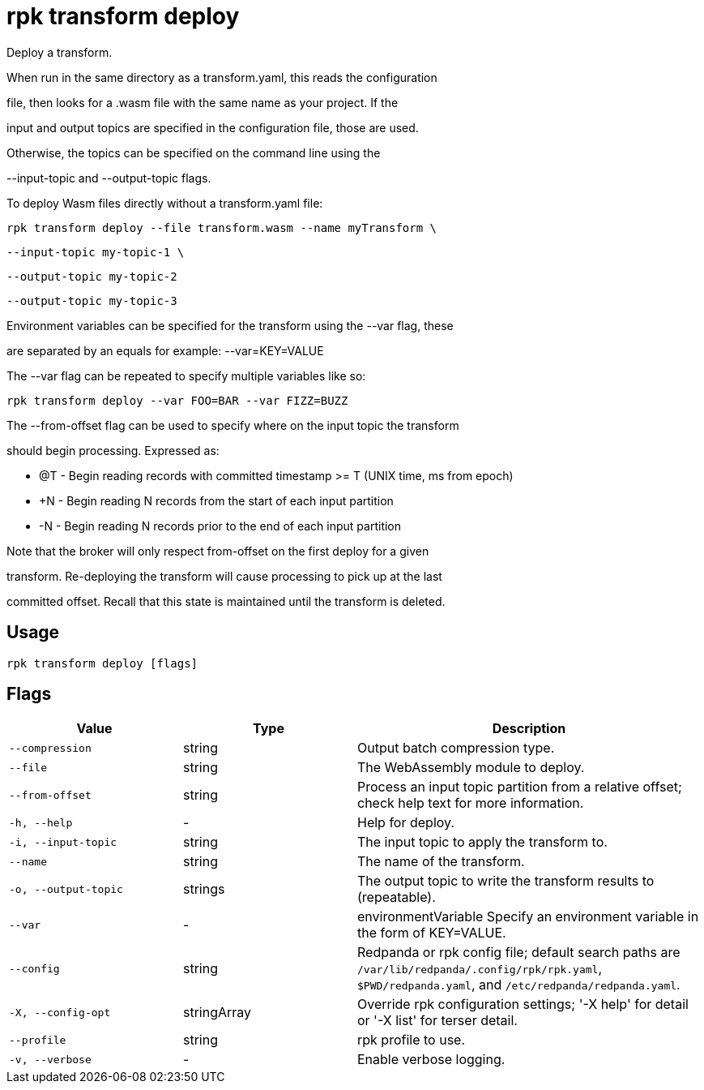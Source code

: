 = rpk transform deploy
:description: rpk transform deploy

Deploy a transform.

When run in the same directory as a transform.yaml, this reads the configuration
file, then looks for a .wasm file with the same name as your project. If the
input and output topics are specified in the configuration file, those are used.
Otherwise, the topics can be specified on the command line using the 
--input-topic and --output-topic flags.

To deploy Wasm files directly without a transform.yaml file:

  rpk transform deploy --file transform.wasm --name myTransform \
    --input-topic my-topic-1 \
    --output-topic my-topic-2
    --output-topic my-topic-3

Environment variables can be specified for the transform using the --var flag, these
are separated by an equals for example: --var=KEY=VALUE

The --var flag can be repeated to specify multiple variables like so:

  rpk transform deploy --var FOO=BAR --var FIZZ=BUZZ

The --from-offset flag can be used to specify where on the input topic the transform
should begin processing. Expressed as:

  - @T - Begin reading records with committed timestamp >= T (UNIX time, ms from epoch)
  - +N - Begin reading N records from the start of each input partition
  - -N - Begin reading N records prior to the end of each input partition

Note that the broker will only respect from-offset on the first deploy for a given
transform. Re-deploying the transform will cause processing to pick up at the last
committed offset. Recall that this state is maintained until the transform is deleted.

== Usage

[,bash]
----
rpk transform deploy [flags]
----

== Flags

[cols="1m,1a,2a"]
|===
|*Value* |*Type* |*Description*

|--compression |string |Output batch compression type.

|--file |string |The WebAssembly module to deploy.

|--from-offset |string |Process an input topic partition from a relative offset; check help text for more information.

|-h, --help |- |Help for deploy.

|-i, --input-topic |string |The input topic to apply the transform to.

|--name |string |The name of the transform.

|-o, --output-topic |strings |The output topic to write the transform results to (repeatable).

|--var |- |environmentVariable   Specify an environment variable in the form of KEY=VALUE.

|--config |string |Redpanda or rpk config file; default search paths are `/var/lib/redpanda/.config/rpk/rpk.yaml`, `$PWD/redpanda.yaml`, and `/etc/redpanda/redpanda.yaml`.

|-X, --config-opt |stringArray |Override rpk configuration settings; '-X help' for detail or '-X list' for terser detail.

|--profile |string |rpk profile to use.

|-v, --verbose |- |Enable verbose logging.
|===